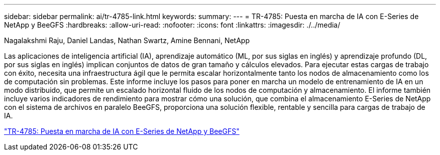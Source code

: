 ---
sidebar: sidebar 
permalink: ai/tr-4785-link.html 
keywords:  
summary:  
---
= TR-4785: Puesta en marcha de IA con E-Series de NetApp y BeeGFS
:hardbreaks:
:allow-uri-read: 
:nofooter: 
:icons: font
:linkattrs: 
:imagesdir: ./../media/


Nagalakshmi Raju, Daniel Landas, Nathan Swartz, Amine Bennani, NetApp

[role="lead"]
Las aplicaciones de inteligencia artificial (IA), aprendizaje automático (ML, por sus siglas en inglés) y aprendizaje profundo (DL, por sus siglas en inglés) implican conjuntos de datos de gran tamaño y cálculos elevados. Para ejecutar estas cargas de trabajo con éxito, necesita una infraestructura ágil que le permita escalar horizontalmente tanto los nodos de almacenamiento como los de computación sin problemas. Este informe incluye los pasos para poner en marcha un modelo de entrenamiento de IA en un modo distribuido, que permite un escalado horizontal fluido de los nodos de computación y almacenamiento. El informe también incluye varios indicadores de rendimiento para mostrar cómo una solución, que combina el almacenamiento E-Series de NetApp con el sistema de archivos en paralelo BeeGFS, proporciona una solución flexible, rentable y sencilla para cargas de trabajo de IA.

link:https://www.netapp.com/pdf.html?item=/media/17040-tr4785pdf.pdf["TR-4785: Puesta en marcha de IA con E-Series de NetApp y BeeGFS"^]
